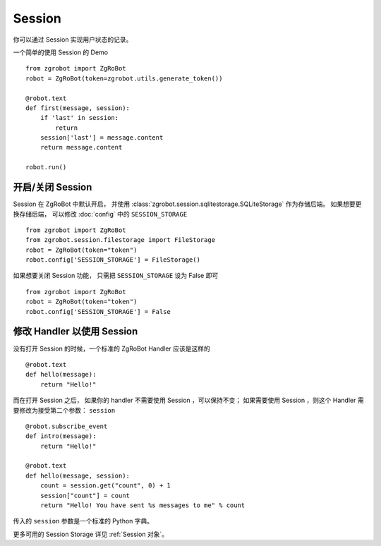 Session
==========

你可以通过 Session 实现用户状态的记录。

一个简单的使用 Session 的 Demo ::

    from zgrobot import ZgRoBot
    robot = ZgRoBot(token=zgrobot.utils.generate_token())

    @robot.text
    def first(message, session):
        if 'last' in session:
            return
        session['last'] = message.content
        return message.content

    robot.run()

开启/关闭 Session
-----------------

Session 在 ZgRoBot 中默认开启， 并使用 :class:`zgrobot.session.sqlitestorage.SQLiteStorage` 作为存储后端。 如果想要更换存储后端， 可以修改 :doc:`config` 中的 ``SESSION_STORAGE`` ::

    from zgrobot import ZgRoBot
    from zgrobot.session.filestorage import FileStorage
    robot = ZgRoBot(token="token")
    robot.config['SESSION_STORAGE'] = FileStorage()


如果想要关闭 Session 功能， 只需把 ``SESSION_STORAGE`` 设为 False 即可 ::

    from zgrobot import ZgRoBot
    robot = ZgRoBot(token="token")
    robot.config['SESSION_STORAGE'] = False

修改 Handler 以使用 Session
--------------------------------

没有打开 Session 的时候，一个标准的 ZgRoBot Handler 应该是这样的 ::

    @robot.text
    def hello(message):
        return "Hello!"

而在打开 Session 之后， 如果你的 handler 不需要使用 Session ，可以保持不变； 如果需要使用 Session ，则这个 Handler 需要修改为接受第二个参数： ``session`` ::

    @robot.subscribe_event
    def intro(message):
        return "Hello!"

    @robot.text
    def hello(message, session):
        count = session.get("count", 0) + 1
        session["count"] = count
        return "Hello! You have sent %s messages to me" % count

传入的 ``session`` 参数是一个标准的 Python 字典。

更多可用的 Session Storage 详见 :ref:`Session 对象`。
